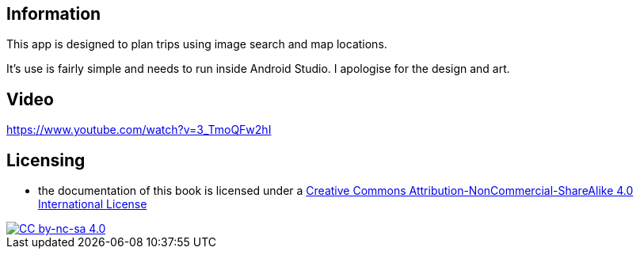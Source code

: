 ## Information

This app is designed to plan trips using image search and map locations.

It's use is fairly simple and needs to run inside Android Studio.
I apologise for the design and art.

## Video

https://www.youtube.com/watch?v=3_TmoQFw2hI

## Licensing

* the documentation of this book is licensed under a http://creativecommons.org/licenses/by-nc-sa/4.0/[Creative Commons Attribution-NonCommercial-ShareAlike 4.0 International License]

image::https://i.creativecommons.org/l/by-nc-sa/4.0/88x31.png[alt="CC by-nc-sa 4.0", link="http://creativecommons.org/licenses/by-nc-sa/4.0/"]
